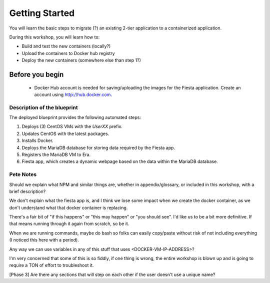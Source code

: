 .. _environment_start:

---------------
Getting Started
---------------

You will learn the basic steps to migrate (?) an existing 2-tier application to a containerized application.

During this workshop, you will learn how to:

- Build and test the new containers (locally?)
- Upload the containers to Docker hub registry
- Deploy the new containers (somewhere else than step 1?)

Before you begin
++++++++++++++++

   - Docker Hub account is needed for saving/uploading the images for the Fiesta application. Create an account using http://hub.docker.com.

Description of the blueprint
............................

The deployed blueprint provides the following automated steps:

#. Deploys (3) CentOS VMs with the *UserXX* prefix.
#. Updates CentOS with the latest packages.
#. Installs Docker.
#. Deploys the MariaDB database for storing data required by the Fiesta app.
#. Registers the MariaDB VM to Era.
#. Fiesta app, which creates a dynamic webpage based on the data within the MariaDB database.

.. |proj-icon| image:: ../../images/projects_icon.png
.. |bp_icon| image:: ../../images/blueprints_icon.png
.. |mktmgr-icon| image:: ../../images/marketplacemanager_icon.png
.. |mkt-icon| image:: ../../images/marketplace_icon.png
.. |bp-icon| image:: ../../images/blueprints_icon.png

Pete Notes
..........

Should we explain what NPM and similar things are, whether in appendix/glossary, or included in this workshop, with a brief description?

We don't explain what the fiesta app is, and I think we lose some impact when we create the docker container, as we don't understand what that docker container is replacing.

There's a fair bit of "if this happens" or "this may happen" or "you should see". I'd like us to be a bit more definitive. If that means running through it again from scratch, so be it.

When we are running commands, maybe do bash so folks can easily copy/paste without risk of not including everything (I noticed this here with a period).

Any way we can use variables in any of this stuff that uses <DOCKER-VM-IP-ADDRESS>?

I'm very concerned that some of this is so fiddly, if one thing is wrong, the entire workshop is blown up and is going to require a TON of effort to troubleshoot it.

[Phase 3] Are there any sections that will step on each other if the user doesn't use a unique name?
